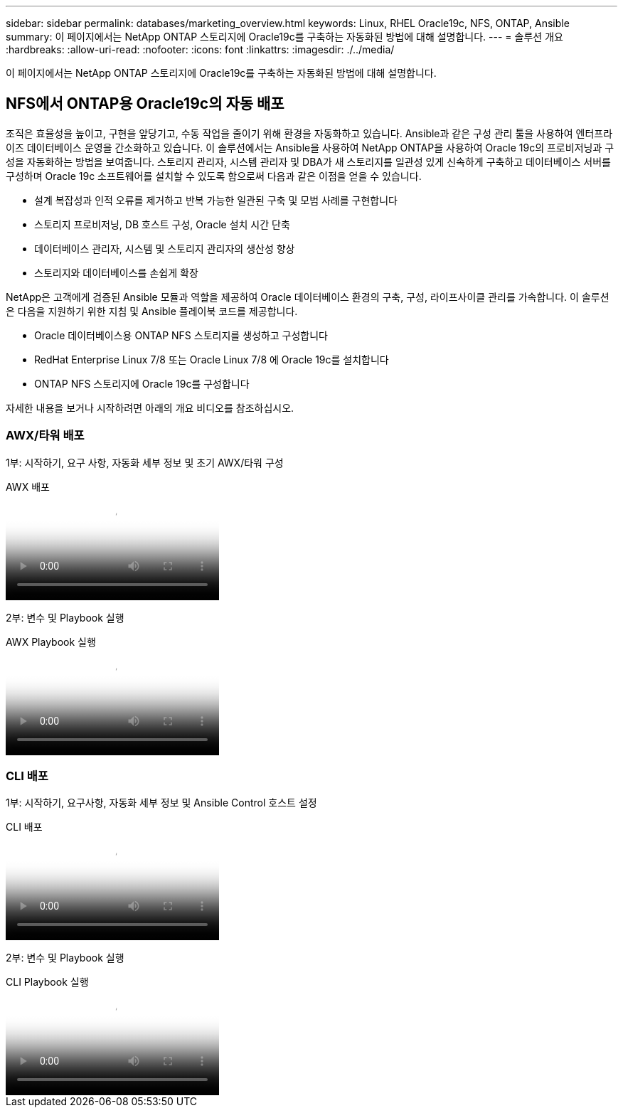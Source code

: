 ---
sidebar: sidebar 
permalink: databases/marketing_overview.html 
keywords: Linux, RHEL Oracle19c, NFS, ONTAP, Ansible 
summary: 이 페이지에서는 NetApp ONTAP 스토리지에 Oracle19c를 구축하는 자동화된 방법에 대해 설명합니다. 
---
= 솔루션 개요
:hardbreaks:
:allow-uri-read: 
:nofooter: 
:icons: font
:linkattrs: 
:imagesdir: ./../media/


[role="lead"]
이 페이지에서는 NetApp ONTAP 스토리지에 Oracle19c를 구축하는 자동화된 방법에 대해 설명합니다.



== NFS에서 ONTAP용 Oracle19c의 자동 배포

조직은 효율성을 높이고, 구현을 앞당기고, 수동 작업을 줄이기 위해 환경을 자동화하고 있습니다. Ansible과 같은 구성 관리 툴을 사용하여 엔터프라이즈 데이터베이스 운영을 간소화하고 있습니다. 이 솔루션에서는 Ansible을 사용하여 NetApp ONTAP을 사용하여 Oracle 19c의 프로비저닝과 구성을 자동화하는 방법을 보여줍니다. 스토리지 관리자, 시스템 관리자 및 DBA가 새 스토리지를 일관성 있게 신속하게 구축하고 데이터베이스 서버를 구성하며 Oracle 19c 소프트웨어를 설치할 수 있도록 함으로써 다음과 같은 이점을 얻을 수 있습니다.

* 설계 복잡성과 인적 오류를 제거하고 반복 가능한 일관된 구축 및 모범 사례를 구현합니다
* 스토리지 프로비저닝, DB 호스트 구성, Oracle 설치 시간 단축
* 데이터베이스 관리자, 시스템 및 스토리지 관리자의 생산성 향상
* 스토리지와 데이터베이스를 손쉽게 확장


NetApp은 고객에게 검증된 Ansible 모듈과 역할을 제공하여 Oracle 데이터베이스 환경의 구축, 구성, 라이프사이클 관리를 가속합니다. 이 솔루션은 다음을 지원하기 위한 지침 및 Ansible 플레이북 코드를 제공합니다.

* Oracle 데이터베이스용 ONTAP NFS 스토리지를 생성하고 구성합니다
* RedHat Enterprise Linux 7/8 또는 Oracle Linux 7/8 에 Oracle 19c를 설치합니다
* ONTAP NFS 스토리지에 Oracle 19c를 구성합니다


자세한 내용을 보거나 시작하려면 아래의 개요 비디오를 참조하십시오.



=== AWX/타워 배포

1부: 시작하기, 요구 사항, 자동화 세부 정보 및 초기 AWX/타워 구성

.AWX 배포
video::d844a9c3-4eb3-4512-bf21-b01200f09f66[panopto]
2부: 변수 및 Playbook 실행

.AWX Playbook 실행
video::6da1b960-e1c9-4950-b750-b01200f0bdfa[panopto]


=== CLI 배포

1부: 시작하기, 요구사항, 자동화 세부 정보 및 Ansible Control 호스트 설정

.CLI 배포
video::373e7f2a-c101-4292-a3e4-b01200f0d078[panopto]
2부: 변수 및 Playbook 실행

.CLI Playbook 실행
video::d58ebdb0-8bac-4ef9-b4d1-b01200f95047[panopto]